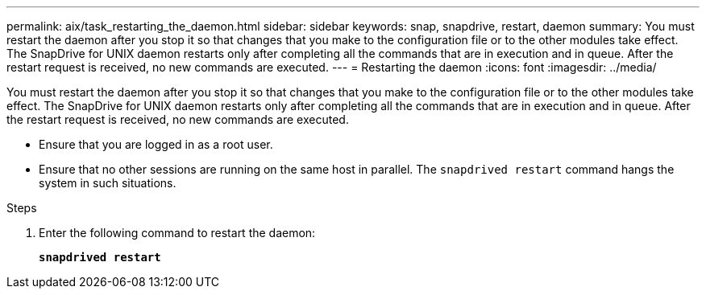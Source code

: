 ---
permalink: aix/task_restarting_the_daemon.html
sidebar: sidebar
keywords: snap, snapdrive, restart, daemon
summary: You must restart the daemon after you stop it so that changes that you make to the configuration file or to the other modules take effect. The SnapDrive for UNIX daemon restarts only after completing all the commands that are in execution and in queue. After the restart request is received, no new commands are executed.
---
= Restarting the daemon
:icons: font
:imagesdir: ../media/

[.lead]
You must restart the daemon after you stop it so that changes that you make to the configuration file or to the other modules take effect. The SnapDrive for UNIX daemon restarts only after completing all the commands that are in execution and in queue. After the restart request is received, no new commands are executed.

* Ensure that you are logged in as a root user.
* Ensure that no other sessions are running on the same host in parallel. The `snapdrived restart` command hangs the system in such situations.

.Steps

. Enter the following command to restart the daemon:
+
`*snapdrived restart*`
